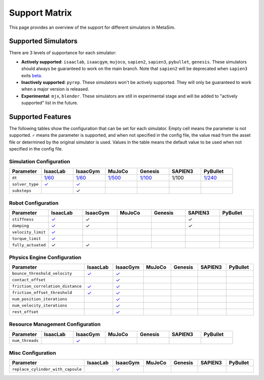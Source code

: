 Support Matrix
==============

This page provides an overview of the support for different simulators in MetaSim.


Supported Simulators
--------------------

There are 3 levels of supportance for each simulator:

- **Actively supported**: ``isaaclab``, ``isaacgym``, ``mujoco``, ``sapien2``, ``sapien3``, ``pybullet``, ``genesis``. These simulators should always be guaranteed to work on the main branch. Note that ``sapien2`` will be deprecated when ``sapien3`` exits `beta <https://github.com/haosulab/SAPIEN/releases>`_.
- **Inactively supported**: ``pyrep``. These simulators won't be actively supported. They will only be guaranteed to work when a major version is released.
- **Experimental**: ``mjx``, ``blender``. These simulators are still in experimental stage and will be added to "actively supported" list in the future.


Supported Features
------------------

The following tables show the configuration that can be set for each simulator. Empty cell means the parameter is not supported. ``✓`` means the parameter is supported, and when not specified in the config file, the value read from the asset file or determined by the original simulator is used. Values in the table means the default value to be used when not specified in the config file.


Simulation Configuration
~~~~~~~~~~~~~~~~~~~~~~~~


.. list-table::
   :header-rows: 1
   :widths: 20 20 20 20 20 20 20

   * - Parameter
     - IsaacLab
     - IsaacGym
     - MuJoCo
     - Genesis
     - SAPIEN3
     - PyBullet
   * - ``dt``
     - `1/60 <https://isaac-sim.github.io/IsaacLab/main/source/api/lab/isaaclab.sim.html#isaaclab.sim.SimulationCfg.dt>`_
     - `1/60 <https://docs.robotsfan.com/isaacgym/api/python/struct_py.html?highlight=substeps#isaacgym.gymapi.SimParams.substeps>`_
     - `1/500 <https://mujoco.readthedocs.io/en/stable/XMLreference.html#option>`_
     - `1/100 <https://genesis-world.readthedocs.io/en/latest/api_reference/scene/simulator.html#genesis.engine.simulator.Simulator.dt>`_
     - 1/100
     - `1/240 <https://docs.google.com/document/d/10sXEhzFRSnvFcl3XxNGhnD4N2SedqwdAvK3dsihxVUA/edit?tab=t.0#heading=h.kyqqrtg5v8nc>`_
   * - ``solver_type``
     - `✓ <https://isaac-sim.github.io/IsaacLab/main/source/api/lab/isaaclab.sim.html#isaaclab.sim.PhysxCfg.solver_type>`_
     - `✓ <https://docs.robotsfan.com/isaacgym/api/python/struct_py.html#isaacgym.gymapi.PhysXParams.solver_type>`_
     -
     -
     -
     -
   * - ``substeps``
     -
     - ✓
     -
     -
     -
     -

Robot Configuration
~~~~~~~~~~~~~~~~~~~

.. list-table::
   :header-rows: 1
   :widths: 20 20 20 20 20 20 20

   * - Parameter
     - IsaacLab
     - IsaacGym
     - MuJoCo
     - Genesis
     - SAPIEN3
     - PyBullet
   * - ``stiffness``
     - `✓ <https://isaac-sim.github.io/IsaacLab/main/source/api/lab/isaaclab.actuators.html#isaaclab.actuators.ActuatorBaseCfg.stiffness>`_
     - ✓
     -
     -
     - ✓
     -
   * - ``damping``
     - `✓ <https://isaac-sim.github.io/IsaacLab/main/source/api/lab/isaaclab.actuators.html#isaaclab.actuators.ActuatorBaseCfg.damping>`_
     - ✓
     -
     -
     - ✓
     -
   * - ``velocity_limit``
     - `✓ <https://isaac-sim.github.io/IsaacLab/main/source/api/lab/isaaclab.actuators.html#isaaclab.actuators.ActuatorBaseCfg.velocity_limit>`_
     -
     -
     -
     -
     -
   * - ``torque_limit``
     - `✓ <https://isaac-sim.github.io/IsaacLab/main/source/api/lab/isaaclab.actuators.html#isaaclab.actuators.ActuatorBaseCfg.effort_limit>`_
     -
     -
     -
     -
     -
   * - ``fully_actuated``
     - ✓
     - ✓
     -
     -
     -
     -


Physics Engine Configuration
~~~~~~~~~~~~~~~~~~~~~~~~~~~~

.. list-table::
   :header-rows: 1
   :widths: 20 20 20 20 20 20 20

   * - Parameter
     - IsaacLab
     - IsaacGym
     - MuJoCo
     - Genesis
     - SAPIEN3
     - PyBullet
   * - ``bounce_threshold_velocity``
     - `✓ <https://isaac-sim.github.io/IsaacLab/main/source/api/lab/isaaclab.sim.html#isaaclab.sim.PhysxCfg.bounce_threshold_velocity>`_
     - `✓ <https://docs.robotsfan.com/isaacgym/api/python/struct_py.html?highlight=bounce_threshold_velocity#isaacgym.gymapi.PhysXParams.bounce_threshold_velocity>`_
     -
     -
     -
     -
   * - ``contact_offset``
     -
     - `✓ <https://docs.robotsfan.com/isaacgym/api/python/struct_py.html?#isaacgym.gymapi.RigidShapeProperties.contact_offset>`_
     -
     -
     -
     -
   * - ``friction_correlation_distance``
     - `✓ <https://isaac-sim.github.io/IsaacLab/main/source/api/lab/isaaclab.sim.html#isaaclab.sim.PhysxCfg.friction_correlation_distance>`_
     - `✓ <https://docs.robotsfan.com/isaacgym/api/python/struct_py.html?highlight=friction_correlation_distance#isaacgym.gymapi.PhysXParams.friction_correlation_distance>`_
     -
     -
     -
     -
   * - ``friction_offset_threshold``
     - `✓ <https://isaac-sim.github.io/IsaacLab/main/source/api/lab/isaaclab.sim.html#isaaclab.sim.PhysxCfg.friction_offset_threshold>`_
     - `✓ <https://docs.robotsfan.com/isaacgym/api/python/struct_py.html?highlight=friction_correlation_distance#isaacgym.gymapi.PhysXParams.friction_offset_threshold>`_
     -
     -
     -
     -
   * - ``num_position_iterations``
     -
     - `✓ <https://docs.robotsfan.com/isaacgym/api/python/struct_py.html?#isaacgym.gymapi.PhysXParams.num_position_iterations>`_
     -
     -
     -
     -
   * - ``num_velocity_iterations``
     -
     - `✓ <https://docs.robotsfan.com/isaacgym/api/python/struct_py.html?#isaacgym.gymapi.PhysXParams.num_position_iterations>`_
     -
     -
     -
     -
   * - ``rest_offset``
     -
     - `✓ <https://docs.robotsfan.com/isaacgym/api/python/struct_py.html?highlight=rest_offset#isaacgym.gymapi.RigidShapeProperties.rest_offset>`_
     -
     -
     -
     -

Resource Management Configuration
~~~~~~~~~~~~~~~~~~~~~~~~~~~~~~~~~

.. list-table::
   :header-rows: 1
   :widths: 20 20 20 20 20 20 20

   * - Parameter
     - IsaacLab
     - IsaacGym
     - MuJoCo
     - Genesis
     - SAPIEN3
     - PyBullet
   * - ``num_threads``
     -
     - `✓ <https://docs.robotsfan.com/isaacgym/api/python/struct_py.html#isaacgym.gymapi.PhysXParams.num_threads>`_
     -
     -
     -
     -

Misc Configuration
~~~~~~~~~~~~~~~~~~

.. list-table::
   :header-rows: 1
   :widths: 20 20 20 20 20 20 20

   * - Parameter
     - IsaacLab
     - IsaacGym
     - MuJoCo
     - Genesis
     - SAPIEN3
     - PyBullet
   * - ``replace_cylinder_with_capsule``
     -
     - `✓ <https://docs.robotsfan.com/isaacgym/api/python/struct_py.html#isaacgym.gymapi.AssetOptions.replace_cylinder_with_capsule>`_
     -
     -
     -
     -
